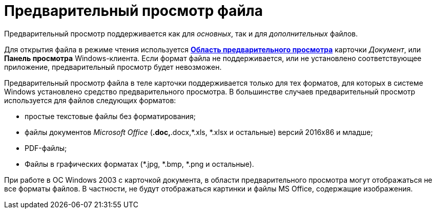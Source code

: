 = Предварительный просмотр файла

Предварительный просмотр поддерживается как для _основных_, так и для _дополнительных_ файлов.

Для открытия файла в режиме чтения используется xref:Dcard_preview_area.adoc[*Область предварительного просмотра*] карточки _Документ_, или *Панель просмотра* Windows-клиента. Если формат файла не поддерживается, или не установлено соответствующее приложение, предварительный просмотр будет невозможен.

Предварительный просмотр файла в теле карточки поддерживается только для тех форматов, для которых в системе Windows установлено средство предварительного просмотра. В большинстве случаев предварительный просмотр используется для файлов следующих форматов:

* простые текстовые файлы без форматирования;
* файлы документов _Microsoft Office_ (*.doc,*.docx,*.xls, *.xlsx и остальные) версий 2016x86 и младше;
* PDF-файлы;
* Файлы в графических форматах (*.jpg, *.bmp, *.png и остальные).

При работе в ОС Windows 2003 с карточкой документа, в области предварительного просмотра могут отображаться не все форматы файлов. В частности, не будут отображаться картинки и файлы MS Office, содержащие изображения.
